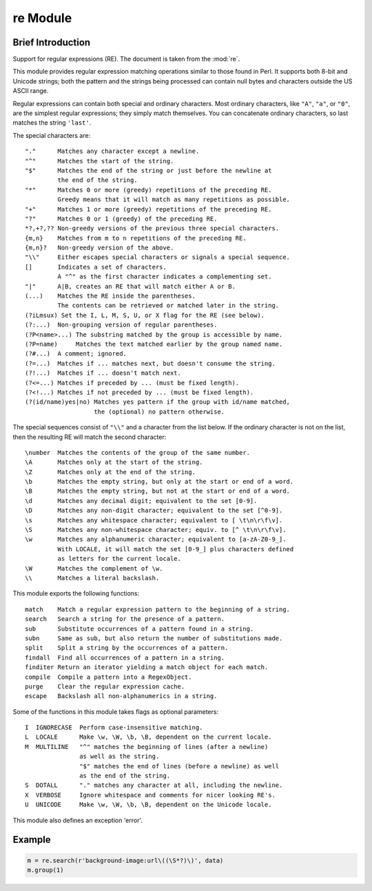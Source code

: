 *********
re Module
*********

Brief Introduction
==================

Support for regular expressions (RE). The document is taken 
from the :mod:`re`.

This module provides regular expression matching operations similar to
those found in Perl.  It supports both 8-bit and Unicode strings; both
the pattern and the strings being processed can contain null bytes and
characters outside the US ASCII range.

Regular expressions can contain both special and ordinary characters.
Most ordinary characters, like ``"A"``, ``"a"``, or ``"0"``, are the
simplest regular expressions; they simply match themselves.  You can
concatenate ordinary characters, so last matches the string ``'last'``.

The special characters are::

   "."      Matches any character except a newline.
   "^"      Matches the start of the string.
   "$"      Matches the end of the string or just before the newline at
            the end of the string.
   "*"      Matches 0 or more (greedy) repetitions of the preceding RE.
            Greedy means that it will match as many repetitions as possible.
   "+"      Matches 1 or more (greedy) repetitions of the preceding RE.
   "?"      Matches 0 or 1 (greedy) of the preceding RE.
   *?,+?,?? Non-greedy versions of the previous three special characters.
   {m,n}    Matches from m to n repetitions of the preceding RE.
   {m,n}?   Non-greedy version of the above.
   "\\"     Either escapes special characters or signals a special sequence.
   []       Indicates a set of characters.
            A "^" as the first character indicates a complementing set.
   "|"      A|B, creates an RE that will match either A or B.
   (...)    Matches the RE inside the parentheses.
            The contents can be retrieved or matched later in the string.
   (?iLmsux) Set the I, L, M, S, U, or X flag for the RE (see below).
   (?:...)  Non-grouping version of regular parentheses.
   (?P<name>...) The substring matched by the group is accessible by name.
   (?P=name)     Matches the text matched earlier by the group named name.
   (?#...)  A comment; ignored.
   (?=...)  Matches if ... matches next, but doesn't consume the string.
   (?!...)  Matches if ... doesn't match next.
   (?<=...) Matches if preceded by ... (must be fixed length).
   (?<!...) Matches if not preceded by ... (must be fixed length).
   (?(id/name)yes|no) Matches yes pattern if the group with id/name matched,
                      the (optional) no pattern otherwise.

The special sequences consist of ``"\\"`` and a character from the list
below. If the ordinary character is not on the list, then the
resulting RE will match the second character::

   \number  Matches the contents of the group of the same number.
   \A       Matches only at the start of the string.
   \Z       Matches only at the end of the string.
   \b       Matches the empty string, but only at the start or end of a word.
   \B       Matches the empty string, but not at the start or end of a word.
   \d       Matches any decimal digit; equivalent to the set [0-9].
   \D       Matches any non-digit character; equivalent to the set [^0-9].
   \s       Matches any whitespace character; equivalent to [ \t\n\r\f\v].
   \S       Matches any non-whitespace character; equiv. to [^ \t\n\r\f\v].
   \w       Matches any alphanumeric character; equivalent to [a-zA-Z0-9_].
            With LOCALE, it will match the set [0-9_] plus characters defined
            as letters for the current locale.
   \W       Matches the complement of \w.
   \\       Matches a literal backslash.

This module exports the following functions::

   match    Match a regular expression pattern to the beginning of a string.
   search   Search a string for the presence of a pattern.
   sub      Substitute occurrences of a pattern found in a string.
   subn     Same as sub, but also return the number of substitutions made.
   split    Split a string by the occurrences of a pattern.
   findall  Find all occurrences of a pattern in a string.
   finditer Return an iterator yielding a match object for each match.
   compile  Compile a pattern into a RegexObject.
   purge    Clear the regular expression cache.
   escape   Backslash all non-alphanumerics in a string.

Some of the functions in this module takes flags as optional parameters::

   I  IGNORECASE  Perform case-insensitive matching.
   L  LOCALE      Make \w, \W, \b, \B, dependent on the current locale.
   M  MULTILINE   "^" matches the beginning of lines (after a newline)
                  as well as the string.
                  "$" matches the end of lines (before a newline) as well
                  as the end of the string.
   S  DOTALL      "." matches any character at all, including the newline.
   X  VERBOSE     Ignore whitespace and comments for nicer looking RE's.
   U  UNICODE     Make \w, \W, \b, \B, dependent on the Unicode locale.

This module also defines an exception 'error'.

Example
=======

.. code-block:: python

   m = re.search(r'background-image:url\((\S*?)\)', data)
   m.group(1)
